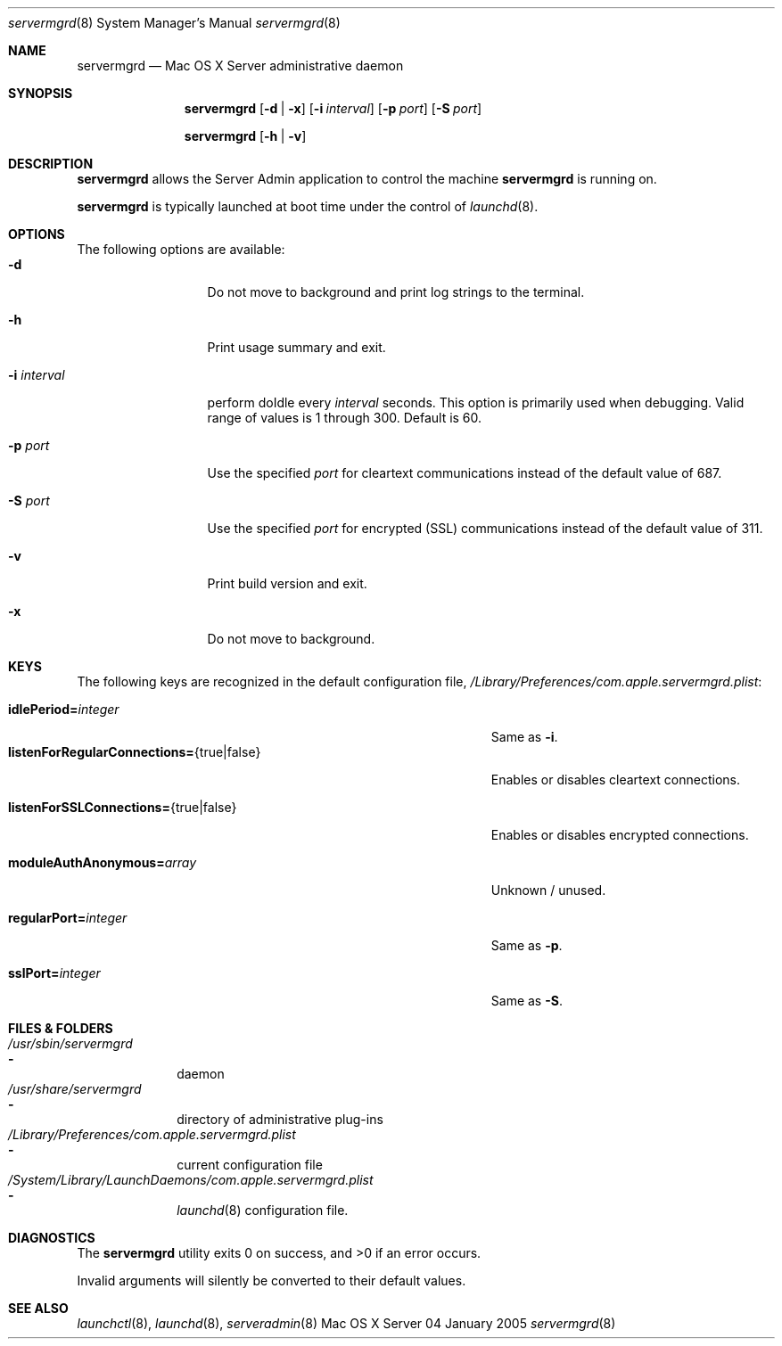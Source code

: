 .\"	$Id: servermgrd.8,v 1.3 2005/02/03 02:32:14 gregv Exp $
.\"
.\" Copyright (c) 2000-2012 Apple Computer, Inc., all rights reserved.
.\" Distributed only as part of Mac OS X Server
.\" 
.\" IMPORTANT NOTE: This file is licensed only for use on Apple-branded
.\" computers and is subject to the terms and conditions of the Apple Software
.\" License Agreement accompanying the package this file is a part of.
.\" You may not port this file to another platform without Apple's written consent.
.\" 
.Dd 04 January 2005
.Dt servermgrd 8
.Os "Mac OS X Server"
.sp
.Sh NAME
.Nm servermgrd
.Nd Mac OS X Server administrative daemon
.Sh SYNOPSIS
.Nm
.Op Fl d | Fl x
.Op Fl i Ar interval
.Op Fl p Ar port
.Op Fl S Ar port
.Pp
.Nm
.Op Fl h | Fl v
.Sh DESCRIPTION
.Nm
allows the Server Admin application to control the machine
.Nm
is running on.
.Pp
.Nm
is typically launched at boot time under the control of
.Xr launchd 8 .
.Sh OPTIONS
The following options are available:
.Bl -tag -width ".Fl i Ar interval" -compact
.It Fl d
Do not move to background and print log strings to the terminal.
.Pp
.It Fl h
Print usage summary and exit.
.Pp
.It Fl i Ar interval
perform doIdle every
.Ar interval
seconds. This option is primarily used when debugging.
Valid range of values is 1 through 300. Default is 60.
.Pp
.It Fl p Ar port
Use the specified
.Ar port
for cleartext communications instead of the default value of 687.
.Pp
.It Fl S Ar port
Use the specified
.Ar port
for encrypted (SSL) communications instead of the default value of 311.
.Pp
.It Fl v
Print build version and exit.
.Pp
.It Fl x
Do not move to background.
.El
.Sh KEYS
The following keys are recognized in the default configuration file,
.Pa /Library/Preferences/com.apple.servermgrd.plist :
.Bl -tag -width ".Cm listenForRegularConnections= Ns {true|false}" -compact
.Pp
.It Cm idlePeriod= Ns Ar integer
Same as
.Fl i .
.It Cm listenForRegularConnections= Ns {true|false}
Enables or disables cleartext connections.
.Pp
.It Cm listenForSSLConnections= Ns {true|false}
Enables or disables encrypted connections.
.Pp
.It Cm moduleAuthAnonymous= Ns Ar array
Unknown / unused.
.Pp
.It Cm regularPort= Ns Ar integer
Same as
.Fl p .
.Pp
.It Cm sslPort= Ns Ar integer
Same as
.Fl S .
.El
.Sh FILES & FOLDERS
.Bl -ohang -width ".Pa /System/Library/LaunchDaemons/com.apple.servermgrd.plist/buffer" -compact
.It Pa /usr/sbin/servermgrd
.Bl -dash -offset indent -compact
.It
daemon
.El
.It Pa /usr/share/servermgrd
.Bl -dash -offset indent -compact
.It
directory of administrative plug-ins
.El
.It Pa /Library/Preferences/com.apple.servermgrd.plist
.Bl -dash -offset indent -compact
.It
current configuration file
.El
.It Pa /System/Library/LaunchDaemons/com.apple.servermgrd.plist
.Bl -dash -offset indent -compact
.It
.Xr launchd 8
configuration file.
.El
.El
.Sh DIAGNOSTICS
.Ex -std
.Pp
Invalid arguments will silently be converted to their default values.
.Sh SEE ALSO
.Xr launchctl 8 ,
.Xr launchd 8 ,
.Xr serveradmin 8
